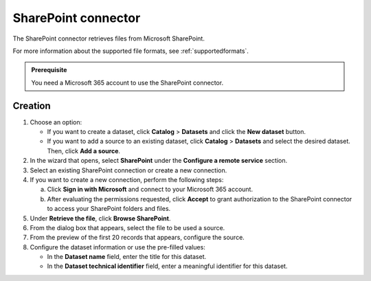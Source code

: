 SharePoint connector
=====================

The SharePoint connector retrieves files from Microsoft SharePoint.

For more information about the supported file formats, see :ref:`supportedformats`.

.. admonition:: Prerequisite
   :class: important
   
   You need a Microsoft 365 account to use the SharePoint connector.

Creation
--------

1. Choose an option:
   
   - If you want to create a dataset, click **Catalog** > **Datasets** and click the **New dataset** button.
   - If you want to add a source to an existing dataset, click **Catalog** > **Datasets** and select the desired dataset. Then, click **Add a source**.

2. In the wizard that opens, select **SharePoint** under the **Configure a remote service** section.
3. Select an existing SharePoint connection or create a new connection.
4. If you want to create a new connection, perform the following steps:

   a. Click **Sign in with Microsoft** and connect to your Microsoft 365 account.
   b. After evaluating the permissions requested, click **Accept** to grant authorization to the SharePoint connector to access your SharePoint folders and files.

5. Under **Retrieve the file**, click **Browse SharePoint**.
6. From the dialog box that appears, select the file to be used a source.
7. From the preview of the first 20 records that appears, configure the source.
8. Configure the dataset information or use the pre-filled values:
   
   - In the **Dataset name** field, enter the title for this dataset.
   - In the **Dataset technical identifier** field, enter a meaningful identifier for this dataset.

